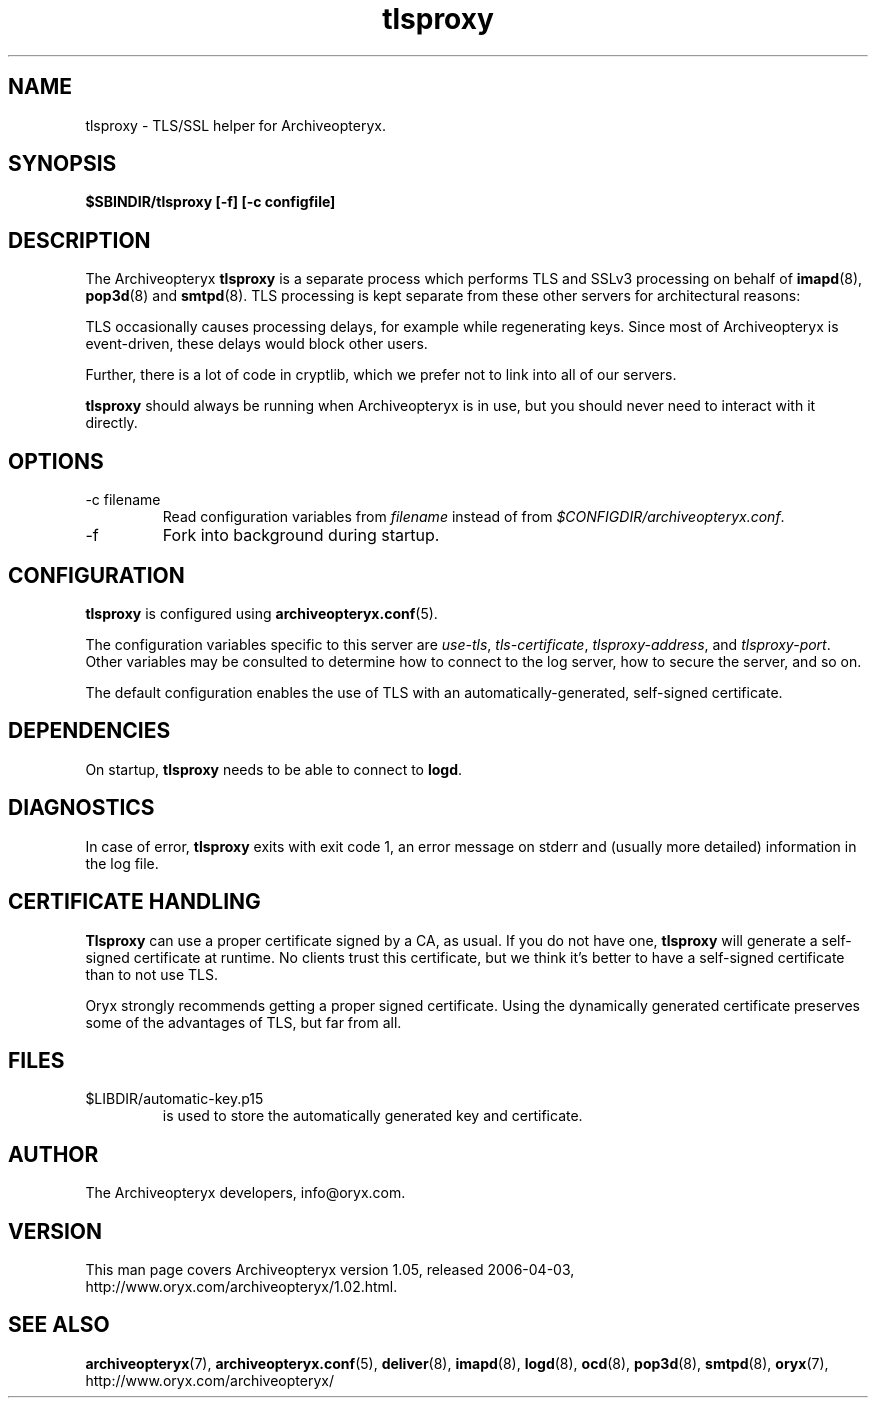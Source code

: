 .\" Copyright Oryx Mail Systems GmbH. Enquiries to info@oryx.com, please.
.TH tlsproxy 8 2006-04-03 www.oryx.com "Archiveopteryx Documentation"
.SH NAME
tlsproxy - TLS/SSL helper for Archiveopteryx.
.SH SYNOPSIS
.B $SBINDIR/tlsproxy [-f] [-c configfile]
.SH DESCRIPTION
.nh
.PP
The Archiveopteryx
.B tlsproxy
is a separate process which performs TLS and SSLv3 processing on behalf of
.BR imapd (8),
.BR pop3d (8)
and
.BR smtpd (8).
TLS processing is kept separate from these other servers for
architectural reasons:
.PP
TLS occasionally causes processing delays, for example while
regenerating keys. Since most of Archiveopteryx is event-driven, these
delays would block other users.
.PP
Further, there is a lot of code in cryptlib, which we prefer not to
link into all of our servers.
.PP
.B tlsproxy
should always be running when Archiveopteryx is in use, but you should
never need to interact with it directly.
.SH OPTIONS
.IP "-c filename"
Read configuration variables from
.I filename
instead of from
.IR $CONFIGDIR/archiveopteryx.conf .
.IP -f
Fork into background during startup.
.SH CONFIGURATION
.B tlsproxy
is configured using
.BR archiveopteryx.conf (5).
.PP
The configuration variables specific to this server are
.IR use-tls ,
.IR tls-certificate ,
.IR tlsproxy-address ,
and
.IR tlsproxy-port .
Other variables may be consulted to determine how to connect to the log
server, how to secure the server, and so on.
.PP
The default configuration enables the use of TLS with an
automatically-generated, self-signed certificate.
.SH DEPENDENCIES
On startup,
.B tlsproxy
needs to be able to connect to
.BR logd .
.SH DIAGNOSTICS
In case of error,
.B tlsproxy
exits with exit code 1, an error message on stderr and (usually more
detailed) information in the log file.
.SH "CERTIFICATE HANDLING"
.B Tlsproxy
can use a proper certificate signed by a CA, as usual. If you
do not have one,
.B tlsproxy
will generate a self-signed certificate at runtime. No clients trust
this certificate, but we think it's better to have a self-signed
certificate than to not use TLS.
.PP
Oryx strongly recommends getting a proper signed certificate. Using
the dynamically generated certificate preserves some of the advantages
of TLS, but far from all.
.SH FILES
.IP $LIBDIR/automatic-key.p15
is used to store the automatically generated key and certificate.
.SH AUTHOR
The Archiveopteryx developers, info@oryx.com.
.SH VERSION
This man page covers Archiveopteryx version 1.05, released 2006-04-03,
http://www.oryx.com/archiveopteryx/1.02.html.
.SH SEE ALSO
.BR archiveopteryx (7),
.BR archiveopteryx.conf (5),
.BR deliver (8),
.BR imapd (8),
.BR logd (8),
.BR ocd (8),
.BR pop3d (8),
.BR smtpd (8),
.BR oryx (7),
http://www.oryx.com/archiveopteryx/
